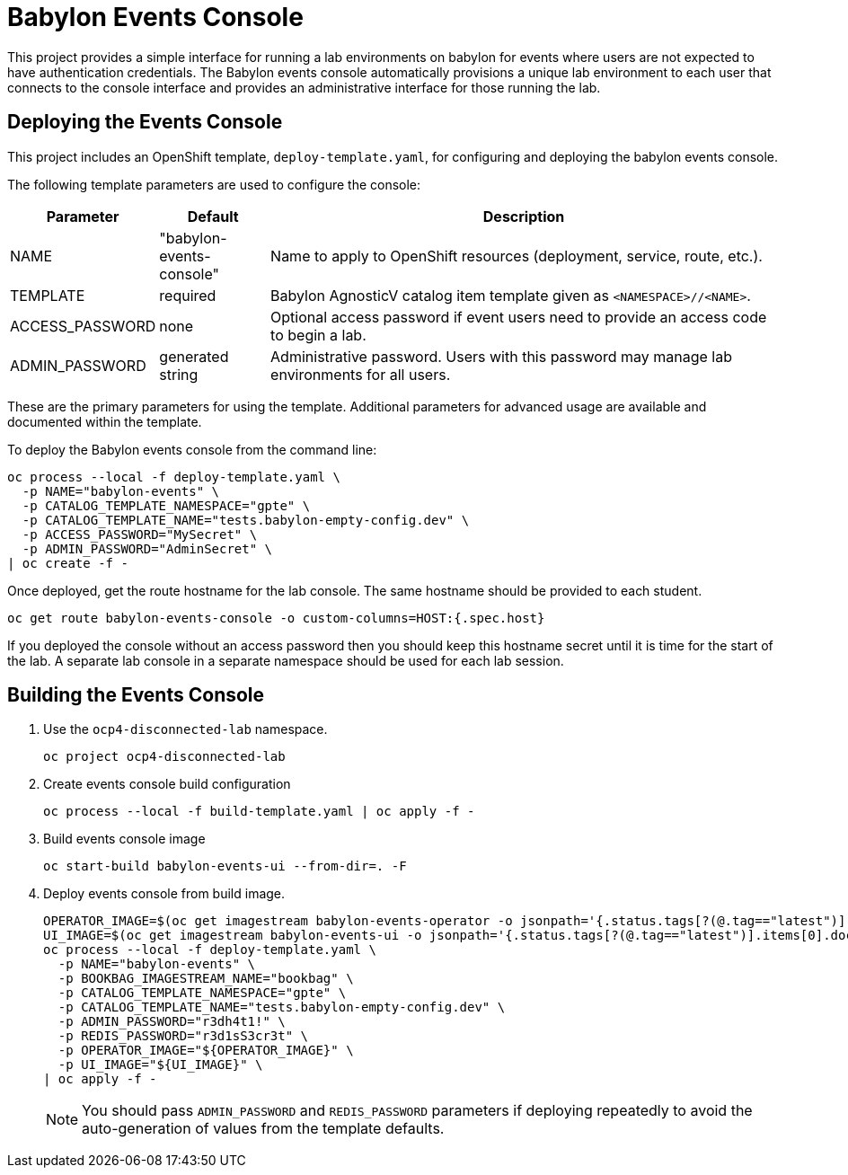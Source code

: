 # Babylon Events Console

This project provides a simple interface for running a lab environments on babylon for events where users are not expected to have authentication credentials.
The Babylon events console automatically provisions a unique lab environment to each user that connects to the console interface and provides an administrative interface for those running the lab.

## Deploying the Events Console

This project includes an OpenShift template, `deploy-template.yaml`, for configuring and deploying the babylon events console.

The following template parameters are used to configure the console:

[options="header",cols="1,2,10"]
|=======================
|Parameter |Default |Description
|NAME |"babylon-events-console" |
Name to apply to OpenShift resources (deployment, service, route, etc.).

|TEMPLATE |required |
Babylon AgnosticV catalog item template given as `<NAMESPACE>//<NAME>`.

|ACCESS_PASSWORD |none |
Optional access password if event users need to provide an access code to begin a lab.

|ADMIN_PASSWORD  |generated string |
Administrative password.
Users with this password may manage lab environments for all users.
|=======================

These are the primary parameters for using the template.
Additional parameters for advanced usage are available and documented within the template.

To deploy the Babylon events console from the command line:

--------------------------------------------------------------------------------
oc process --local -f deploy-template.yaml \
  -p NAME="babylon-events" \
  -p CATALOG_TEMPLATE_NAMESPACE="gpte" \
  -p CATALOG_TEMPLATE_NAME="tests.babylon-empty-config.dev" \
  -p ACCESS_PASSWORD="MySecret" \
  -p ADMIN_PASSWORD="AdminSecret" \
| oc create -f -
--------------------------------------------------------------------------------

Once deployed, get the route hostname for the lab console.
The same hostname should be provided to each student.

------------------------------------------------------------------------
oc get route babylon-events-console -o custom-columns=HOST:{.spec.host}
------------------------------------------------------------------------

If you deployed the console without an access password then you should keep this hostname secret until it is time for the start of the lab.
A separate lab console in a separate namespace should be used for each lab session.

## Building the Events Console

. Use the `ocp4-disconnected-lab` namespace.
+
------------------------------------------------------------
oc project ocp4-disconnected-lab
------------------------------------------------------------

. Create events console build configuration
+
------------------------------------------------------------
oc process --local -f build-template.yaml | oc apply -f -
------------------------------------------------------------

. Build events console image
+
------------------------------------------------------------
oc start-build babylon-events-ui --from-dir=. -F
------------------------------------------------------------

. Deploy events console from build image.
+
--------------------------------------------------------------------------------
OPERATOR_IMAGE=$(oc get imagestream babylon-events-operator -o jsonpath='{.status.tags[?(@.tag=="latest")].items[0].dockerImageReference}')
UI_IMAGE=$(oc get imagestream babylon-events-ui -o jsonpath='{.status.tags[?(@.tag=="latest")].items[0].dockerImageReference}')
oc process --local -f deploy-template.yaml \
  -p NAME="babylon-events" \
  -p BOOKBAG_IMAGESTREAM_NAME="bookbag" \
  -p CATALOG_TEMPLATE_NAMESPACE="gpte" \
  -p CATALOG_TEMPLATE_NAME="tests.babylon-empty-config.dev" \
  -p ADMIN_PASSWORD="r3dh4t1!" \
  -p REDIS_PASSWORD="r3d1sS3cr3t" \
  -p OPERATOR_IMAGE="${OPERATOR_IMAGE}" \
  -p UI_IMAGE="${UI_IMAGE}" \
| oc apply -f -
--------------------------------------------------------------------------------
+
NOTE: You should pass `ADMIN_PASSWORD` and `REDIS_PASSWORD` parameters if deploying repeatedly to avoid the auto-generation of values from the template defaults.
